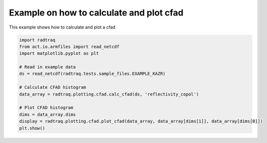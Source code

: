 
.. DO NOT EDIT.
.. THIS FILE WAS AUTOMATICALLY GENERATED BY SPHINX-GALLERY.
.. TO MAKE CHANGES, EDIT THE SOURCE PYTHON FILE:
.. "source/auto_examples/plot_cfad.py"
.. LINE NUMBERS ARE GIVEN BELOW.

.. only:: html

    .. note::
        :class: sphx-glr-download-link-note

        :ref:`Go to the end <sphx_glr_download_source_auto_examples_plot_cfad.py>`
        to download the full example code

.. rst-class:: sphx-glr-example-title

.. _sphx_glr_source_auto_examples_plot_cfad.py:


Example on how to calculate and plot cfad
-----------------------------------------

This example shows how to calculate and plot a cfad

.. GENERATED FROM PYTHON SOURCE LINES 8-23



.. image-sg:: /source/auto_examples/images/sphx_glr_plot_cfad_001.png
   :alt: plot cfad
   :srcset: /source/auto_examples/images/sphx_glr_plot_cfad_001.png
   :class: sphx-glr-single-img





.. code-block:: default


    import radtraq
    from act.io.armfiles import read_netcdf
    import matplotlib.pyplot as plt

    # Read in example data
    ds = read_netcdf(radtraq.tests.sample_files.EXAMPLE_KAZR)

    # Calculate CFAD histogram
    data_array = radtraq.plotting.cfad.calc_cfad(ds, 'reflectivity_copol')

    # Plot CFAD histogram
    dims = data_array.dims
    display = radtraq.plotting.cfad.plot_cfad(data_array, data_array[dims[1]], data_array[dims[0]])
    plt.show()


.. rst-class:: sphx-glr-timing

   **Total running time of the script:** ( 0 minutes  1.047 seconds)


.. _sphx_glr_download_source_auto_examples_plot_cfad.py:

.. only:: html

  .. container:: sphx-glr-footer sphx-glr-footer-example




    .. container:: sphx-glr-download sphx-glr-download-python

      :download:`Download Python source code: plot_cfad.py <plot_cfad.py>`

    .. container:: sphx-glr-download sphx-glr-download-jupyter

      :download:`Download Jupyter notebook: plot_cfad.ipynb <plot_cfad.ipynb>`


.. only:: html

 .. rst-class:: sphx-glr-signature

    `Gallery generated by Sphinx-Gallery <https://sphinx-gallery.github.io>`_
